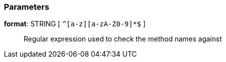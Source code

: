 === Parameters

*format*: STRING [ `+^[a-z][a-zA-Z0-9]*$+` ]::
  Regular expression used to check the method names against

